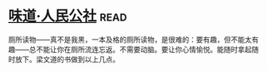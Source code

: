 * [[https://book.douban.com/subject/20499673/][味道·人民公社]]:read:
厕所读物——真不是我黑，一本及格的厕所读物，是很难的：要有趣，但不能太有趣——总不能让你在厕所流连忘返。不需要动脑。要让你心情愉悦。能随时拿起随时放下。梁文道的书做到以上几点。
